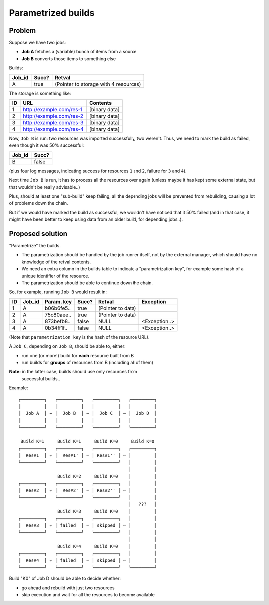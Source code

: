 Parametrized builds
###################

Problem
=======

Suppose we have two jobs:

- **Job A** fetches a (variable) bunch of items from a source
- **Job B** converts those items to something else

Builds:

+--------+-------+----------------------+
| Job_id | Succ? | Retval               |
+========+=======+======================+
| A      | true  | (Pointer to storage  |
|        |       | with 4 resources)    |
+--------+-------+----------------------+

The storage is something like:

+----+--------------------------+---------------+
| ID | URL                      | Contents      |
+====+==========================+===============+
|  1 | http://example.com/res-1 | [binary data] |
+----+--------------------------+---------------+
|  2 | http://example.com/res-2 | [binary data] |
+----+--------------------------+---------------+
|  3 | http://example.com/res-3 | [binary data] |
+----+--------------------------+---------------+
|  4 | http://example.com/res-4 | [binary data] |
+----+--------------------------+---------------+

Now, ``Job B`` is run: two resources was imported successfully, two weren't.
Thus, we need to mark the build as failed, even though it was 50% successful:

+--------+-------+
| Job_id | Succ? |
+========+=======+
| B      | false |
|        |       |
+--------+-------+

(plus four log messages, indicating success for resources ``1`` and
``2``, failure for ``3`` and ``4``).

Next time ``Job B`` is run, it has to process all the resources over
again (unless maybe it has kept some external state, but that wouldn't
be really advisable..)

Plus, should at least one "sub-build" keep failing, all the depending
jobs will be prevented from rebuilding, causing a lot of problems down
the chain.

But if we would have marked the build as successful, we wouldn't have
noticed that it 50% failed (and in that case, it might have been
better to keep using data from an older build, for depending jobs..).


Proposed solution
=================

"Parametrize" the builds.

- The parametrization should be handled by the job runner itself, not
  by the external manager, which should have no knowledge of the
  retval contents.

- We need an extra column in the builds table to indicate a
  "parametrization key", for example some hash of a unique identifier
  of the resource.

- The parametrization should be able to continue down the chain.


So, for example, running ``Job B`` would result in:

+----+--------+------------+-------+----------------------+---------------+
| ID | Job_id | Param. key | Succ? | Retval               | Exception     |
+====+========+============+=======+======================+===============+
|  1 | A      | b06b6fe5.. | true  | (Pointer to data)    |               |
+----+--------+------------+-------+----------------------+---------------+
|  2 | A      | 75c80aee.. | true  | (Pointer to data)    |               |
+----+--------+------------+-------+----------------------+---------------+
|  3 | A      | 873befb8.. | false | NULL                 | <Exception..> |
+----+--------+------------+-------+----------------------+---------------+
|  4 | A      | 0b34ff1f.. | false | NULL                 | <Exception..> |
+----+--------+------------+-------+----------------------+---------------+

(Note that ``parametrization key`` is the hash of the resource URL).

A ``Job C``, depending on ``Job B``, should be able to, either:

- run one (or more!) build for **each** resource built from B
- run builds for **groups** of resources from B (including all of them)

**Note:** in the latter case, builds should use only resources from
 successful builds..

Example::

    ┌─────────┐   ┌─────────┐   ┌─────────┐   ┌─────────┐
    │         │   │         │   │         │   │         │
    │  Job A  │ ← │  Job B  │ ← │  Job C  │ ← │  Job D  │
    │         │   │         │   │         │   │         │
    └─────────┘   └─────────┘   └─────────┘   └─────────┘

     Build K=1     Build K=1     Build K=0     Build K=0
    ┌─────────┐   ┌─────────┐   ┌─────────┐   ┌─────────┐
    │  Res#1  │ ← │  Res#1' │ ← │ Res#1'' │ ← │         │
    └─────────┘   └─────────┘   └─────────┘   │         │
                                              │         │
                   Build K=2     Build K=0    │         │
    ┌─────────┐   ┌─────────┐   ┌─────────┐   │         │
    │  Res#2  │ ← │  Res#2' │ ← │ Res#2'' │ ← │         │
    └─────────┘   └─────────┘   └─────────┘   │         │
                                              │   ???   │
                   Build K=3     Build K=0    │         │
    ┌─────────┐   ┌─────────┐   ┌─────────┐   │         │
    │  Res#3  │ ← │ failed  │ ← │ skipped │ ← │         │
    └─────────┘   └─────────┘   └─────────┘   │         │
                                              │         │
                   Build K=4     Build K=0    │         │
    ┌─────────┐   ┌─────────┐   ┌─────────┐   │         │
    │  Res#4  │ ← │ failed  │ ← │ skipped │ ← │         │
    └─────────┘   └─────────┘   └─────────┘   └─────────┘

Build "K0" of Job D should be able to decide whether:

- go ahead and rebuild with just two resources
- skip execution and wait for all the resources to become available
